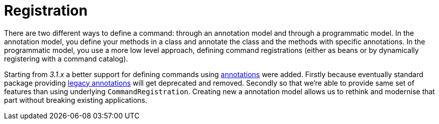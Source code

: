[[registration]]
= Registration

ifndef::snippets[:snippets: ../../test/java/org/springframework/shell/docs]

There are two different ways to define a command: through an annotation model and
through a programmatic model. In the annotation model, you define your methods
in a class and annotate the class and the methods with specific annotations.
In the programmatic model, you use a more low level approach, defining command
registrations (either as beans or by dynamically registering with a command catalog).

Starting from _3.1.x_ a better support for defining commands using
<<commands-registration-annotation, annotations>> were added. Firstly because eventually standard
package providing <<commands-registration-legacyannotation, legacy annotations>> will get deprecated
and removed. Secondly so that we're able to provide same set of features than using underlying
`CommandRegistration`. Creating new a annotation model allows us to rethink and modernise that
part without breaking existing applications.




